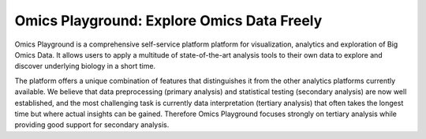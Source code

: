 Omics Playground: Explore Omics Data Freely
================================================================================

Omics Playground is a comprehensive self-service platform platform 
for visualization, analytics and exploration of Big Omics Data. 
It allows users to apply a multitude of state-of-the-art analysis tools 
to their own data to explore and discover underlying biology in a short time.

The platform offers a unique combination of features that
distinguishes it from the other analytics platforms currently
available.  We believe that data preprocessing (primary analysis) and
statistical testing (secondary analysis) are now well established, and
the most challenging task is currently data interpretation (tertiary
analysis) that often takes the longest time but where actual insights
can be gained. Therefore Omics Playground focuses strongly on tertiary
analysis while providing good support for secondary analysis.
